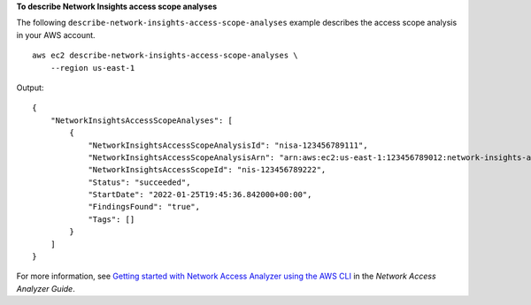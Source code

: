 **To describe Network Insights access scope analyses**

The following ``describe-network-insights-access-scope-analyses`` example describes the access scope analysis in your AWS account. ::

    aws ec2 describe-network-insights-access-scope-analyses \
        --region us-east-1

Output::

    {
        "NetworkInsightsAccessScopeAnalyses": [
            {
                "NetworkInsightsAccessScopeAnalysisId": "nisa-123456789111",
                "NetworkInsightsAccessScopeAnalysisArn": "arn:aws:ec2:us-east-1:123456789012:network-insights-access-scope-analysis/nisa-123456789111",
                "NetworkInsightsAccessScopeId": "nis-123456789222",
                "Status": "succeeded",
                "StartDate": "2022-01-25T19:45:36.842000+00:00",
                "FindingsFound": "true",
                "Tags": []
            }
        ]
    }

For more information, see `Getting started with Network Access Analyzer using the AWS CLI <https://docs.aws.amazon.com/vpc/latest/network-access-analyzer/getting-started-cli-naa.html>`__ in the *Network Access Analyzer Guide*.
